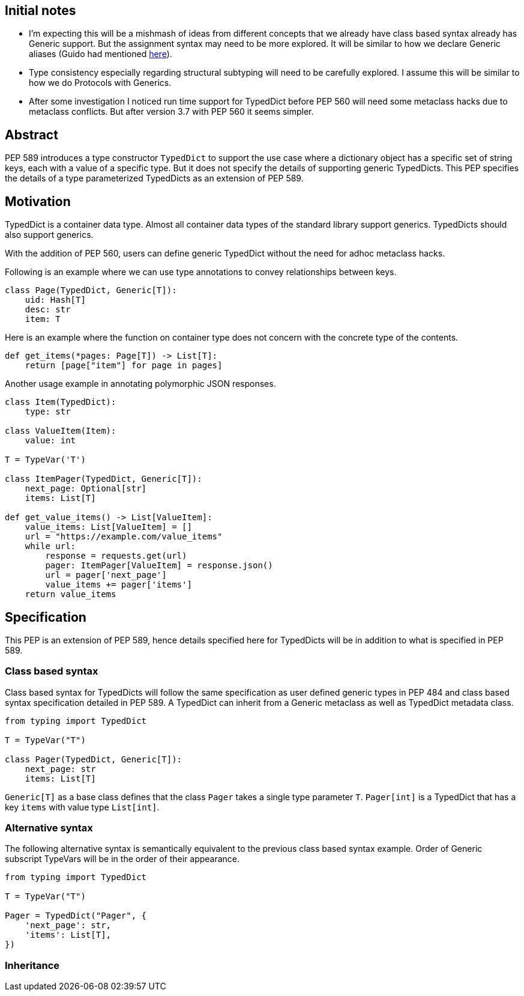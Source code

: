 == Initial notes

- I'm expecting this will be a mishmash of ideas from different concepts that we already have class based syntax already has Generic support. 
  But the assignment syntax may need to be more explored. 
  It will be similar to how we declare Generic aliases (Guido had mentioned https://github.com/python/mypy/issues/3863[here]).
- Type consistency especially regarding structural subtyping will need to be carefully explored.
  I assume this will be similar to how we do Protocols with Generics.
- After some investigation I noticed run time support for TypedDict before PEP 560 will need some metaclass hacks due to metaclass conflicts. 
  But after version 3.7 with PEP 560 it seems simpler.

== Abstract

PEP 589 introduces a type constructor `TypedDict` to support the use case where a dictionary object has a specific set of string keys, each with a value of a specific type. 
But it does not specify the details of supporting generic TypedDicts.
This PEP specifies the details of a type parameterized TypedDicts as an extension of PEP 589.

== Motivation

TypedDict is a container data type.
Almost all container data types of the standard library support generics.
TypedDicts should also support generics.

With the addition of PEP 560, users can define generic TypedDict without the need for adhoc metaclass hacks.

Following is an example where we can use type annotations to convey relationships between keys.

[source,python]
----
class Page(TypedDict, Generic[T]):
    uid: Hash[T]
    desc: str
    item: T
----

Here is an example where the function on container type does not concern with the concrete type of the contents.

[source,python]
----
def get_items(*pages: Page[T]) -> List[T]:
    return [page["item"] for page in pages]
----

Another usage example in annotating polymorphic JSON responses.

[source,python]
----
class Item(TypedDict):
    type: str

class ValueItem(Item):
    value: int

T = TypeVar('T')

class ItemPager(TypedDict, Generic[T]):
    next_page: Optional[str]
    items: List[T]

def get_value_items() -> List[ValueItem]:
    value_items: List[ValueItem] = []
    url = "https://example.com/value_items"
    while url:
        response = requests.get(url)
        pager: ItemPager[ValueItem] = response.json()
        url = pager['next_page']
        value_items += pager['items']
    return value_items
----

== Specification

This PEP is an extension of PEP 589, hence details specified here for TypedDicts will be in addition to what is specified in PEP 589.

=== Class based syntax

Class based syntax for TypedDicts will follow the same specification as user defined generic types in PEP 484 and class based syntax specification detailed in PEP 589.
A TypedDict can inherit from a Generic metaclass as well as TypedDict metadata class.

[source,python]
----
from typing import TypedDict

T = TypeVar("T")

class Pager(TypedDict, Generic[T]):
    next_page: str
    items: List[T]
----

`Generic[T]` as a base class defines that the class `Pager` takes a single type parameter `T`.
`Pager[int]` is a TypedDict that has a key `items` with value type `List[int]`. 

=== Alternative syntax

The following alternative syntax is semantically equivalent to the previous class based syntax example.
Order of Generic subscript TypeVars will be in the order of their appearance.

[source,python]
----
from typing import TypedDict

T = TypeVar("T")

Pager = TypedDict("Pager", {
    'next_page': str,
    'items': List[T],
})
----

=== Inheritance
